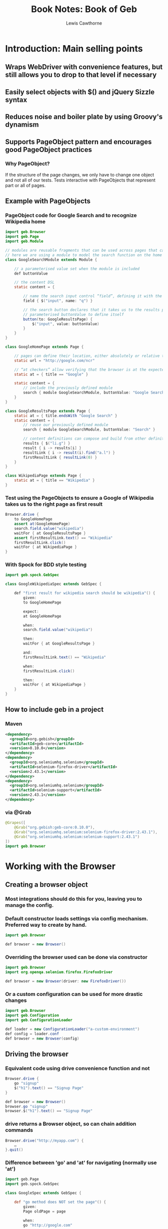 #+TITLE: Book Notes: Book of Geb
#+AUTHOR: Lewis Cawthorne
#+EMAIL: llc@acm.org
#+OPTIONS: toc:3 num:nil

* Introduction: Main selling points
** Wraps WebDriver with convenience features, but still allows you to drop to that level if necessary
** Easily select objects with $() and jQuery Sizzle syntax
** Reduces noise and boiler plate by using Groovy's dynamism
** Supports PageObject pattern and encourages good PageObject practices
*** Why PageObject?
If the structure of the page changes, we only have to change one object and
not all of our tests.  Tests interactive with PageObjects that represent part
or all of pages.
** Example with PageObjects
*** PageObject code for Google Search and to recognize Wikipedia home
#+begin_src java
import geb.Browser
import geb.Page
import geb.Module
 
// modules are reusable fragments that can be used across pages that can be parameterised
// here we are using a module to model the search function on the home and results pages
class GoogleSearchModule extends Module {
 
    // a parameterised value set when the module is included
    def buttonValue
 
    // the content DSL
    static content = {
 
        // name the search input control “field”, defining it with the jQuery like navigator
        field { $("input", name: "q") }
 
        // the search button declares that it takes us to the results page, and uses the 
        // parameterised buttonValue to define itself
        button(to: GoogleResultsPage) { 
            $("input", value: buttonValue)
        }
    }
}
 
class GoogleHomePage extends Page {
 
    // pages can define their location, either absolutely or relative to a base
    static url = "http://google.com/ncr"
 
    // “at checkers” allow verifying that the browser is at the expected page
    static at = { title == "Google" }
 
    static content = {
        // include the previously defined module
        search { module GoogleSearchModule, buttonValue: "Google Search" }
    }
}
 
class GoogleResultsPage extends Page {
    static at = { title.endsWith "Google Search" }
    static content = {
        // reuse our previously defined module
        search { module GoogleSearchModule, buttonValue: "Search" }
 
        // content definitions can compose and build from other definitions
        results { $("li.g") }
        result { i -> results[i] }
        resultLink { i -> result(i).find("a.l") }
        firstResultLink { resultLink(0) }
    }
}
 
class WikipediaPage extends Page {
    static at = { title == "Wikipedia" }
}
#+end_src
*** Test using the PageObjects to ensure a Google of Wikipedia takes us to the right page as first result
#+begin_src java
Browser.drive {
    to GoogleHomePage
    assert at(GoogleHomePage)
    search.field.value("wikipedia")
    waitFor { at GoogleResultsPage }
    assert firstResultLink.text() == "Wikipedia"
    firstResultLink.click()
    waitFor { at WikipediaPage }
}
#+end_src
*** With Spock for BDD style testing
#+begin_src java
import geb.spock.GebSpec
 
class GoogleWikipediaSpec extends GebSpec {
 
    def "first result for wikipedia search should be wikipedia"() {
        given:
        to GoogleHomePage
 
        expect:
        at GoogleHomePage
 
        when:
        search.field.value("wikipedia")
 
        then:
        waitFor { at GoogleResultsPage }
 
        and:
        firstResultLink.text() == "Wikipedia"
 
        when:
        firstResultLink.click()
 
        then:
        waitFor { at WikipediaPage }
    }
}
#+end_src
** How to include geb in a project
*** Maven
#+begin_src xml
<dependency>
  <groupId>org.gebish</groupId>
  <artifactId>geb-core</artifactId>
  <version>0.10.0</version>
</dependency>
<dependency>
  <groupId>org.seleniumhq.selenium</groupId>
  <artifactId>selenium-firefox-driver</artifactId>
  <version>2.43.1</version>
</dependency>
<dependency>
  <groupId>org.seleniumhq.selenium</groupId>
  <artifactId>selenium-support</artifactId>
  <version>2.43.1</version>
</dependency>
#+end_src
*** via @Grab
#+begin_src java
@Grapes([
    @Grab("org.gebish:geb-core:0.10.0"),
    @Grab("org.seleniumhq.selenium:selenium-firefox-driver:2.43.1"),
    @Grab("org.seleniumhq.selenium:selenium-support:2.43.1")
])
import geb.Browser
#+end_src
* Working with the Browser
** Creating a browser object
*** Most integrations should do this for you, leaving you to manage the config.
*** Default constructor loads settings via config mechanism.  Preferred way to create by hand.
#+begin_src java
import geb.Browser
 
def browser = new Browser()
#+end_src
*** Overriding the browser used can be done via constructor
#+begin_src java
import geb.Browser
import org.openqa.selenium.firefox.FirefoxDriver
 
def browser = new Browser(driver: new FirefoxDriver())
#+end_src
*** Or a custom configuration can be used for more drastic changes
#+begin_src java
import geb.Browser
import geb.Configuration
import geb.ConfigurationLoader
 
def loader = new ConfigurationLoader("a-custom-environment")
def config = loader.conf
def browser = new Browser(config)
#+end_src
** Driving the browser 
*** Equivalent code using drive convenience function and not
#+begin_src java
Browser.drive {
    go "signup"
    $("h1").text() == "Signup Page"
}
#+end_src
#+begin_src java
def browser = new Browser()
browser.go "signup"
browser.$("h1").text() == "Signup Page"
#+end_src
*** drive returns a Browser object, so can chain addition commands
#+begin_src java
Browser.drive("http://myapp.com") {
    …
}.quit()
#+end_src
*** Difference between 'go' and 'at' for navigating (normally use 'at')
#+begin_src groovy
import geb.Page
import geb.spock.GebSpec
 
class GoogleSpec extends GebSpec {
 
    def "go method does NOT set the page"() {
        given:
        Page oldPage = page
 
        when:
        go "http://google.com"
 
        then:
        oldPage == page
        driver.currentUrl == "http://google.com"
    }
 
    def "to method does set the page and change the current url"() {
        given:
        Page oldPage = page
 
        when:
        to GoogleHomePage
 
        then:
        oldPage != page
        driver.currentUrl == "http://google.com"
    }
}
#+end_src
*** baseUrl is a browser property, this code assumes Browser.baseUrl=="http://myapp.com"
#+begin_src groovy
Browser.drive {
    // Go to the Base URL
    go()
 
    // Go to a URL relative to Base URL
    go "signup"
 
    // Go to a URL with request params, i.e http://myapp.com/signup?param1=value1&param2=value2     
    go "signup", param1: "value1", param2: "value2"
}
#+end_src

You may navigate to addresses such as /index.html from a baseUrl of "http://myapp.com" or to
index.html from baseUrl of "http://myapp.com/"
** Browser and PageObjects
*** A Browser keeps an internal reference to a Page object it uses to resolve calls it cannot handle
#+begin_src groovy
// in the first assert, the internal page handles the $() function calls to resolve objects
Browser.drive {
    go "signup"   // navigate to baseUrl+signup
 
    // The following two lines are equivalent
    assert $("h1").text() == "Signup Page"
    assert page.$("h1").text() == "Signup Page"
}
#+end_src
*** All PageObjects ends Page to support this
#+begin_src groovy
class SignupPage extends Page {
    static url = "signup"
    static content = {
        heading { $("h1").text() }
    }
}
 
Browser.drive {
    to SignupPage
    assert heading == "Signup Page"
}
#+end_src
*** Seeing what page you are 'at'
#+begin_src groovy
class SignupPage extends Page {
    static at = {
        $("h1").text() == "Signup Page"
    }
}
 
Browser.drive {
    to SignupPage
}
#+end_src
**** It is best practice to not explicitly return in an at statement
**** Lines are written so they can be autoconverted to 'assert' statements for immediate use
**** There is also a 'via' method to work with redirects
#+begin_src groovy
Browser.drive {
    via SecurePage
    at AccessDeniedPage
}
#+end_src
**** **Fail fast** with 'to' or 'via' followed by 'at' whenever the page changes!
It’s always a good idea to either use just the to() method or the via() method followed by an at() check whenever the page changes in order to fail fast. Otherwise, subsequent steps may fail in harder to diagnose ways due to the content not matching what is expected and content lookups having strange results.
**** The 'at' method of the new page will update the Browser's page reference when navigating
#+begin_src groovy
class LoginPage extends Page {
    static url = "/login"
    static content = {
        loginButton(to: AdminPage) { $("input", type: "submit", name: "login") }
    }
}
 
class AdminPage extends Page {
    static at = {
        assert $("h1").text() == "Admin Page"
    }
}
 
Browser.drive {
    to LoginPage
    loginButton.click()
    at AdminPage
}
#+end_src
** Other topics: Page change listening, multiple tabs & windows, quitting browser
*** Page change listening
#+begin_src groovy
import geb.PageChangeListener
 
class EchoingPageChangeListener implements PageChangeListener {
    void pageWillChange(Browser browser, Page oldPage, Page newPage) {
        println "browser '$browser' changing page from '$oldPage' to '$newPage'"
    }
}
 
def browser = new Browser()
def listener = new EchoingPageChangeListener()
 
browser.registerPageChangeListener(listener)
#+end_src
"browser.removePageChangeListener(listener)" will remove it later.
*** Multiple tabs and windows
See http://www.gebish.org/manual/current/browser.html section 2.6

Summary: withWindow() and withNewWindow() executes code and tests in context of other windows;
getCurrentWindow() and getAvailableWindows() can find window names, but are not preferred

#+begin_src groovy
// example to assert something about the window with title "Geb - Very Groovy Browser Automation"
$('a').click()
withWindow({ title == 'Geb - Very Groovy Browser Automation' }) {
    assert $('#slogan').text() == 'very groovy browser automation… web testing, screen scraping and more'
}
#+end_src
*** Quit the browser with quit() or close()
* Interacting with content
** $(<<css selector>>, <<index or range>>, <<attribute / text matchers>>)  // find is a $ alias
*** Some valid examples
$("h1", 2, class: "heading") // the third h1 element with the class matching exactly "heading"
$("div p", 0) "
$("div p", title: "something")
$(0)
$(title: "something")
*** CSS Selectors
**** Ex: $("div.some-class p:first[title='something']")
**** Anything the underlying WebDriver can match (see seleniumhq if needing clarification)
*** Indexes and Ranges
**** Indexes are numbered starting at 0
**** Indexes can be an inclusive range like 0..1 matching 0 or 1.  
<p>a</p><p>b</p><p>c</p>
$("p", 0).text()=="a"
$("p", 2).text()=="c"
$("p", 0..1).text()==["a","b"]
$("p", 1..2).text()==["b","c"]
*** Attribute and Text Matching
**** Matches against element attributes, including 'text' attribute via Groovy's named parameter syntax
Consider:
  <p attr1="a" attr2="b">p1</p>
  <p attr1="a" attr2="c">p2</p>
Then:
  $("p", attr1: "a").size() == 2   // 2 p elements with attr1=="a"
  $("p", attr2: "c").size() == 1   // 1 p element with attr2=="c"
  $("p", text: "p1").size() == 1   // 1 p element with text=="p1"
**** Multiple matchers are AND'ed together
With example from last bullet:
  $("p", attr1:"a", attr2: "b")==1   // 1 p element with attr1=="a" && attr2=="c"
  $("p", text:"p1", attr1: "a")==1   // 1 p element with text=="p1" && attr1=="a"
**** Pattern matching
****** Regex via ~/regex/   (Ex: $("p", text: ~/p./) matches paragraphs with text p1 and p2, but not p10 or j7.
****** startsWith, or the case insensitive version iStartsWith, like $("p", text: startsWith("p")
****** notStartsWith, iNotStartsWith - any value that doesn't start with the given value
****** contains,  iContains, notContains, iNotContains
****** endsWith, iEndsWith, notEndsWIth, iNotEndsWith
****** containsWord, iContainsWord - matches must be surrounded by whitespace or beginning/end of value
****** notContainsWord, iNotContainsWord
****** the methods can take a string or pattern
******* $("p", text: contains(~/\d/)) would match anything containing a digit
******* $("p", text: contains("the")) and $("p", text: contains(~/the/) are equiv
*** $ returns a Geb.navigator.Navigator
** More than you ever wanted to know about Navigators
*** Navigators are iterable, and work with various Groovy functions that work on Iterables
<p>1</p><p>2</p>

$("p").max { it.text() }.text() == "2"
$("p")*.text().max() =="2"
*** When iterating over a navigator, iterated content is exactly matched content and not children
*** Finding & Filtering
**** Use *$* or *find* to find descendants using same arguments as *$* function
**** Use *filter*, *has*, or *not* to reduce matched content via a selector string, a predicates map, or both
**** Examples
Given html:
#+begin_src html
<div class="a">
  <p class="b">geb</p>
</div>
<div class="b">
  <input type="text"/>
</div>
#+end_src
Then:
#+begin_src groovy
$("div").find(".b")   // select p.b (item of class b within a div)
$("div").$(".b")      // select p.b (same)
$("div").filter(".b") // select div.b (of the divs, the one with class b)
$(".b").not("p")      // select div.b (of the items of class b, the one not a p elt)
$(".b").has("p")      // select first div (the div having a p within)
$("div").has("input", type: "text")  // the second div (div that has a text input within)
#+end_src
**** Finding & Filtering methods return a new navigator
*** Traversing
**** Navigators have methods to select content around them.
**** The methods are: previous(), prevAll(), next(), nextAll(), parent(), siblings(), children(), parents()
**** Examples these in use
#+begin_src html
<div class="a">
  <div class="b">
    <p class="c"></p>
    <p class="d"></p>
    <p class="e"></p>
  </div>
  <div class="f"></div>
</div>
#+end_src
#+begin_src groovy
$("p.d").previous()   // p.c
$("p.e").prevAll()    // p.c & p.d
$("p.d").next()       // p.e
$("p.c").nextAll()    // p.d & p.e
$("p.d").parent()     // div.b
$("p.c").sibling()    // p.d & p.e
$("div.a").children() // div.b & div.f
// these also take arguments; the following all select p.d
$("p").next(".d")
$("p").next(class: "d")
$("p").next("p", class: "d")
// the following all select div.b
$("p").parent(".b")
$("p").parent(class: "b")
$("p").parent("div", class: "b")
#+end_src
**** The *closest* method selects the first ancestors of the current elements that match a selector and requires an arg
#+begin_src html
<div class="a">
  <div class="b">
    <p></p>
  </div>
</div>
#+end_src
#+begin_src groovy
// these all select div.a
$("p").closest(".a")
$("p").closest(class: "a")
$("p").closest("div", class: "a")
#+end_src
**** Methods without "...All" automatically select first match
**** nextUntil, prevUntil, and parentsuntil return all nodes along the relevant axis until a condition
#+begin_src html
<div class="a"></div>
<div class="b"></div>
<div class="c"></div>
<div class="d"></div>
#+end_src
#+begin_src groovy
// the following select div.b and div.c
$(".a").nextUntil(".d")
$(".a").nextUntil(class: "d")
$(".a").nextUntil("div", class: "d")
#+end_src
*** Composition
**** You can compose navigators of other navigator objects if the content cannot be selected in one query
**** $($("div.a"), $("div.d"))  // returns one navigator of all class a or class d divs.
*** Clicking
**** Navigator objects implement the click() method to click **the first item** the navigator matches
**** click(Class) and click(List<Class>) combines a click with a class change of the browser page object
***** $("input.loginButton").click(HomePage)   // click login and change to homePage class
***** $("input.loginButton").click( [LoginPage, HomePage] )  // click may fail or succeed, changing to one of ___Page
*** Determining Visibility
**** navigator objects have a displayed property to test if they are visible to user
**** a navigator that doesn't match anything always has displayed value of false
*** Size and Location
**** Accessed via properties: height, width, x, y - all measured in pixels; x,y from top left point of page or frame
**** Properties on first matched element by navigator unless spread operator (*) is used
***** Example with spread
#+begin_src groovy
// without spread
$("div").height == 20   // height of first div on the page is 20 pixels
// if we had two div's on page, the following could be true
$("div")*.height==[20,30]
$("div")*.width==[40,50]
$("div")*.x==[60,70]
$("div")*.y==[80,90]
#+end_src
*** Accessing tag name, attributes, text and classes
**** Methods: tag(), text(), @attribute, classes() all work on **first** content matched by navigator
***** classes() returns a list of unique class names sorted alphabetically; the other three a single string value
**** Use the Groovy spread operator to work with multiple matches
**** Code/HTML example for both
#+begin_src html
<p title="a" class="a para">a</p>
<p title="b" class="b para">b</p>
<p title="c" class="c para">c</p>
#+end_src
#+begin_src groovy
$("p").text() == "a"
$("p").tag()  == "p"
$("p").@title == "a"
$("p").classes() == ["a", "para"]
// with spread operator
$("p")*.text() == ["a", "b", "c"]
$("p")*.tag()  == ["p", "p", "p"]  // notice not unique
$("p")*.@title == ["a", "b", "c"]
$("p")*.classes() == [["a","para"],["b","para"],["c","para"]]  // list of lists
#+end_src
*** Css properties
**** css() method gives a way to access css properties of a navigator
For: <div style="float: left">text</div>

$("div").css("float")=="left"
*** Sending keystrokes
**** The leftShift operator *<<* is used as a shortcut for the *sendKeys()* method of WebDriver
**** i.e.  $("div") << "abc"
**** How the content responds to keystrokes depends on what it is.
**** Use the WebDriver *Keys* enumeration to send non-textual characters
#+begin_src groovy
import org.openqa.selenium.Keys

$("input", name: "firstName") << "Bo"
$("input", name: "firstName") << Keys.ESCAPE
$("input", name: "firstName") << Keys.chord(Keys.CONTROL, "c")
#+end_src
**** Full *Keys* at  https://selenium.googlecode.com/svn/trunk/docs/api/java/org/openqa/selenium/Keys.html
*** Accessing input values
**** *value()* will return the value of the first matched element in the Navigator
**** *value(value)* will set the current value of **all** elements in the Navigator
*** Form control
**** Shortcuts for interacting with forms described at http://www.gebish.org/manual/current/navigator.html#form_control_shortcuts
*** Complex interactions
**** WebElement firstElement(), WebElement lastElement(), and Collection<WebElement> allElements()
***** These return the WebElement (or Elements for allElements() from the Navigator to use with Selenium API directly
**** Interact Closures (multi-step actions without using Selenium API)
#+begin_src groovy
import org.openqa.selenium.Keys

// shift double click the class='clicky' list item
interact {
    keyDown(Keys.SHIFT)
    doubleClick($('li.clicky'))
    keyUp(Keys.SHIFT)
}
// control click several items in a multiselect box
interact {
    keyDown(Keys.CONTROL)
    click($('ul.multiselect li', text: 'Order 1'))
    click($('ul.multiselect li', text: 'Order 2'))
    click($('ul.multiselect li', text: 'Order 3'))
    keyUp(Keys.CONTROL)
}
// drag and drop with closure
interact {
    clickAndHold($('#element'))
    moveByOffset(400, -150)
    release()
}
// drag and drop with a convenience method (no closure required for drag and drop!)
interact {
    dragAndDropBy($('#element'), 400, -150)
}
#+end_src
* Dealing with Pages and the PageObject pattern
** The Page Object pattern allows us to apply modularity, reuse and encapsulation to our tests
** Keep your tests DRY - don't repeat yourself
** All page objects *must* inherit from **Page**
** The Content DSL
*** Geb features a DSL to define page content in a concise but flexible templated fashion
*** Structure to the content DSL:  <<name>> { <<definition>> } where definition is Groovy code
**** Simple example of matching a div
#+begin_src html
<div id="a">a</div>
#+end_src
#+begin_src groovy
class ExamplePage extends Page {
  static content = {
    theDiv { $('div', id: 'a') {
  }
}
#+end_src
This could be used like
#+begin_src groovy
Browser.drive {
  to ExamplePage
  assert theDiv.text() == "a"
}
#+end_src
The browser delegates what it doesn't know to the current page, which then finds the defined
content and returns the property asked for from the text() method.
**** The <<definition>> code is evaluated against the page instance, and can return anything
**** Normally the <<definition>> code returns a navigator for the appropriate page element
*** Template Options: <<name>>(<<options map>>) { <<definition>> }
theDiv(cache: false, required: false) { $("div", id: "a") }
**** *required*  Default: true.  Throws **RequiredPageContentNotPresent** if content isn't matched
#+begin_src groovy
class ExamplePage extends Page {
    static content = {
        theDiv { $('div', id: "b") }
    }
}
 
Browser.drive {
    to ExamplePage
    def thrown = false
    try {
        theDiv
    } catch (RequiredPageContentNotPresent e) {
        thrown = true
    }
    assert thrown
}
#+end_src
***** Only applies if definition returns a Navigator, ignored otherwise
**** *cache*  Default: false.  A performance optimization for stable content.
**** *to*  Default: null.  Allows definition of page browser will be sent to if element is clicked.
#+begin_src groovy
class ExamplePage extends Page {
    static content = {
        helpLink(to: HelpPage) { $("a", text: "Help") }
    }
}
 
class HelpPage extends Page {}
 
Browser.drive {
    to ExamplePage
    helpLink.click()
    assert page.class == HelpPage
}
#+end_src
***** Having a *to* causes the Browser's Page object to be updated and it's *at* claused checked
**** *wait* Default: false.
***** Specifies if Geb should wait some time for content to appear before throwing 'RequiredPageContentNotPresent'
***** Four possible values
****** true - wait for the content using default wait configuration
****** a string - wait for content using wait preset named **string** from the configuration
****** a number - wait for the content for **number** seconds, using the default retry interval from the configuration
****** a 2 element list of numbers - wait **first number** seconds, retrying every **second number** seconds
#+begin_src groovy
class DynamicPage extends Page {
    static content = {
        dynamicallyAdded(wait: true) { $("p.dynamic") }
    }
}
 
Browser.drive {
    to DynamicPage
    assert dynamicallyAdded.text() == "I'm here now"
}
#+end_src
Which is equivalent to this example discussed later (Chapter 9)
#+begin_src groovy
class DynamicPage extends Page {
    static content = {
        dynamicallyAdded(required: false) { $("p.dynamic") }
    }
}
 
Browser.drive {
    to DynamicPage
    assert waitFor { dynamicallyAdded }.text() == "I'm here now"
}
#+end_src
A general way to wait without exceptions is
#+begin_src groovy
static content = {
    dynamicallyAdded(wait: true, required: false) { $("p.dynamic") }
}
#+end_src
***** A 'WaitTimeoutException' is thrown if wait condition times out
**** *toWait* Default: false, same values as *wait* above, but applies to the *to* page change instead
#+begin_src groovy
class ExamplePage extends Page {
    static content = {
        helpButton(to: HelpPage, toWait: true) { $("button#help") } //page change is asynchronous, e.g. an ajax call is involved
    }
}
 
class HelpPage extends Page {
    static at = { $("#help-contents") }
}
 
Browser.drive {
    to ExamplePage
    helpButton.click()
    assert page.class == HelpPage
}
#+end_src
**** *page*  Default: null.  Allows defining a page the browser will use if called using withFrame() call.
#+begin_src html
<html>
    <body>
        <frame id="frame-id" src="frame.html"></frame>
    <body>
</html>
#+end_src
…and the code for frame.html…
#+begin_src html
<html>
    <body>
        <span>frame text</span>
    </body>
</html>
#+end_src
…the following will pass…
#+begin_src groovy
class PageWithFrame extends Page {
    static content = {
        myFrame(page: FrameDescribingPage) { $('#frame-id') }
    }
}
 
class FrameDescribingPage extends Page {
    static content = {
        frameContentsText { $('span').text() }
    }
}
 
to PageWithFrame
withFrame(myFrame) {
    assert frameContentsText == 'frame text'
}
#+end_src
**** *aliases* You can alias previously defined content like someButtonAnotherName(aliases: "someButton")
** "At" verification
*** *at* defines a way to verify we are at the page the object represents
#+begin_src groovy
class ExamplePage extends Page {
    static at = { $("h1").text() == "Example" }
}
#+end_src
*** On Failure the *at* closure can return false or throw AssertionError via assert
*** The *at* verification process implicitly asserts: always return true or throws AssertionError
*** The *atCheckWaiting* configuration option allows for at's to be wrapped with waitFor by defaul
** Pages have a static *url* property used by the browser *to()* method
* Modules
** Modules are re-usable content definitions
** They are used to model UI widgets or more complex UI elements
** Modules are like pages, but they extend Module instead of Page
#+begin_src groovy
class ExampleModule extends Module {
    static content = {
        button { $("input", type: "submit") }
    }
}
#+end_src
Or parameterized
#+begin_src groovy
class ExampleModule extends Module {
    def buttonName
    static content = {
        button { $("input", type: "submit", name: buttonName) }
    }
}
#+end_src
** Modules can be included within a Page content definition via the *module* method
#+begin_src groovy
class ExamplePage extends Page {
    static content = {
        theModule { module ExampleModule }
    }
}
#+end_src
Or
#+begin_src groovy
class ExamplePage extends Page {
    static content = {
        theModule { name -> module ExampleModule, buttonName: name }
    }
}
#+end_src
** Then used like other items on the page
#+begin_src groovy
Browser.drive {
    to ExamplePage
    theModule.button.click()
}
#+end_src
And for parameterized
#+begin_src groovy
Browser.drive {
    to ExamplePage
    theModule("something").button.click()
}
#+end_src
** Modules can also include other modules
#+begin_src groovy
class ExampleModule extends Module {
    static content = {
        innerModule { module InnerModule }
    }
}
 
class InnerModule extends Module {
    static content = {
        button { $("input", type: "submit") }
    }
}
 
class ExamplePage extends Page {
    static content = {
        theModule { module ExampleModule }
    }
}
 
Browser.drive {
    theModule.innerModule.button.click()
}
#+end_src
** Modules can be reused on multiple pages or multiple times in a single page
#+begin_src groovy
class CartInfoModule extends Module {
    static content = {
        section { $("div.cart-info") }
        itemCount { section.find("span.item-count").toInteger() }
        totalCost { section.find("span.total-cost").toDouble() }
    }
}
 
class HomePage extends Page {
    static content = {
        cartInfo { module CartInfoModule }
    }
}
 
class OtherPage extends Page {
    static content = {
        cartInfo { module CartInfoModule }
    }
}
#+end_src
* Configuration
** With maven it is best to put your GebConfig.groovy in your test-resources folder
** The geb.env system property can be used for multiple system dependent configs
#+begin_src groovy
import org.openqa.selenium.firefox.FirefoxDriver
 
import org.openqa.selenium.remote.DesiredCapabilities
import org.openqa.selenium.remote.RemoteWebDriver
 
// default is to use firefox
driver = { new FirefoxDriver() }
 
environments {
    // when system property 'geb.env' is set to 'win-ie' use a remote IE driver
    'win-ie' {
        driver = {
            new RemoteWebDriver(new URL("http://windows.ci-server.local"), DesiredCapabilities.internetExplorer())
        }
    }
}
#+end_src
** Configuring waiting timeouts and retry behavior
#+begin_src groovy
waiting {
    timeout = 10
    retryInterval = 0.5
}
#+end_src
Both values are optional and in seconds. If unspecified, the values of 5 for timeout and 0.1 for retryInterval.
*** To make *at* use waitFor calls, set **atCheckWaiting = true**
* Handling Dynamic Content
** You generally need to set dynamic content as not required in the content def
#+begin_src groovy
import geb.*
 
class DynamicPage extends Page {
    static content = {
        theButton { $("input", value: "Make Request") }
        theResultDiv(required: false) { $("div#result") }
    }
 
    def makeRequest() {
        theButton.click()
        waitFor { theResultDiv.present }
    }
}
 
Browser.drive {
    to DynamicPage
    makeRequest()
    assert theResultDiv.text() == "The Result"
}
#+end_src


